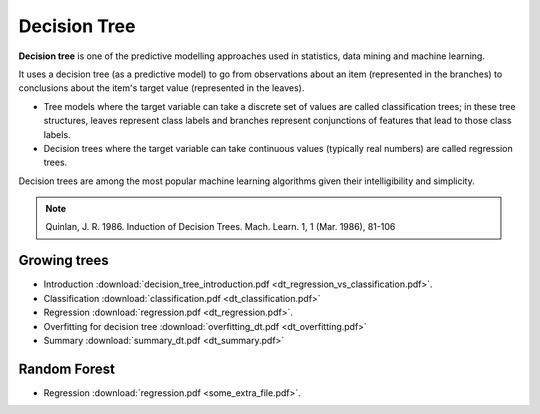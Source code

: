 Decision Tree
=====

**Decision tree** is one of the predictive modelling approaches used in statistics, data mining and machine learning. 

It uses a decision tree (as a predictive model) to go from observations about an item (represented in the branches) to conclusions about the item's target value (represented in the leaves). 

* Tree models where the target variable can take a discrete set of values are called classification trees; in these tree structures, leaves represent class labels and branches represent conjunctions of features that lead to those class labels. 

* Decision trees where the target variable can take continuous values (typically real numbers) are called regression trees. 

Decision trees are among the most popular machine learning algorithms given their intelligibility and simplicity.

.. note::

   Quinlan, J. R. 1986. Induction of Decision Trees. Mach. Learn. 1, 1 (Mar. 1986), 81-106

Growing trees
--------
* Introduction :download:`decision_tree_introduction.pdf <dt_regression_vs_classification.pdf>`.
* Classification :download:`classification.pdf <dt_classification.pdf>`
* Regression :download:`regression.pdf <dt_regression.pdf>`.
* Overfitting for decision tree :download:`overfitting_dt.pdf <dt_overfitting.pdf>`
* Summary :download:`summary_dt.pdf <dt_summary.pdf>`

Random Forest
--------
* Regression :download:`regression.pdf <some_extra_file.pdf>`. 

